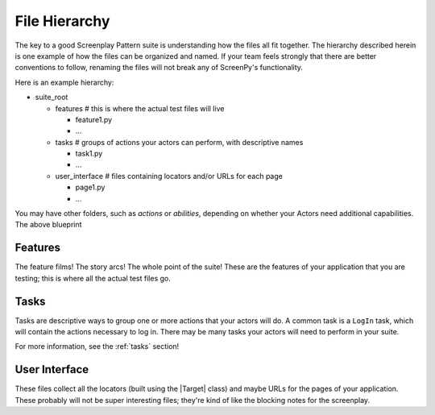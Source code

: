 .. _filehierarchy:

File Hierarchy
==============

The key to a good Screenplay Pattern suite
is understanding how the files all fit together.
The hierarchy described herein
is one example
of how the files can be organized and named.
If your team feels strongly that there are better conventions to follow,
renaming the files will not break
any of ScreenPy's functionality.

Here is an example hierarchy:

- suite_root

  - features        # this is where the actual test files will live

    - feature1.py

    - ...

  - tasks           # groups of actions your actors can perform, with descriptive names

    - task1.py

    - ...

  - user_interface  # files containing locators and/or URLs for each page

    - page1.py

    - ...

You may have other folders,
such as `actions`
or `abilities`,
depending on whether your Actors
need additional capabilities.
The above blueprint

.. _features-dir:

Features
--------

The feature films!
The story arcs!
The whole point of the suite!
These are the features of your application
that you are testing;
this is where
all the actual test files go.

.. _tasks-dir:

Tasks
-----

Tasks are descriptive ways
to group one or more actions
that your actors will do.
A common task is a ``LogIn`` task,
which will contain the actions necessary to log in.
There may be many tasks
your actors will need to perform
in your suite.

For more information,
see the :ref:`tasks` section!

.. _userinterface-dir:

User Interface
--------------

These files collect all the locators
(built using the |Target| class)
and maybe URLs
for the pages of your application.
These probably will not be
super interesting files;
they're kind of like
the blocking notes
for the screenplay.
